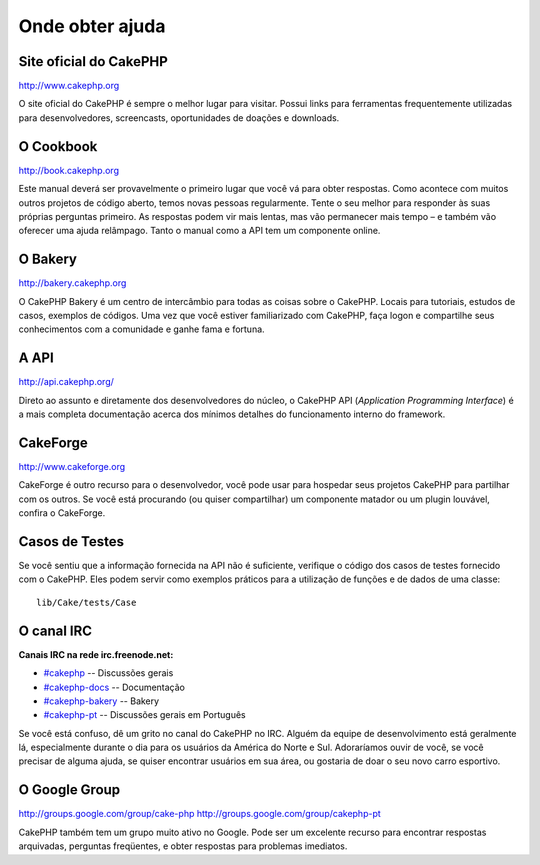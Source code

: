 Onde obter ajuda
################

Site oficial do CakePHP
=======================

`http://www.cakephp.org <http://www.cakephp.org>`_

O site oficial do CakePHP é sempre o melhor lugar para visitar. Possui links
para ferramentas frequentemente utilizadas para desenvolvedores, screencasts,
oportunidades de doações e downloads.

O Cookbook
==========

`http://book.cakephp.org <http://book.cakephp.org>`_

Este manual deverá ser provavelmente o primeiro lugar que você vá para obter
respostas. Como acontece com muitos outros projetos de código aberto, temos
novas pessoas regularmente. Tente o seu melhor para responder às suas próprias
perguntas primeiro. As respostas podem vir mais lentas, mas vão permanecer mais
tempo – e também vão oferecer uma ajuda relâmpago. Tanto o manual como a API tem
um componente online.

O Bakery
========

`http://bakery.cakephp.org <http://bakery.cakephp.org>`_

O CakePHP Bakery é um centro de intercâmbio para todas as coisas sobre o
CakePHP. Locais para tutoriais, estudos de casos, exemplos de códigos. Uma vez
que você estiver familiarizado com CakePHP, faça logon e compartilhe seus
conhecimentos com a comunidade e ganhe fama e fortuna.

A API
=======

`http://api.cakephp.org/ <http://api.cakephp.org/>`_

Direto ao assunto e diretamente dos desenvolvedores do núcleo, o CakePHP API
(`Application Programming Interface`) é a mais completa documentação acerca dos
mínimos detalhes do funcionamento interno do framework.

CakeForge
=========

`http://www.cakeforge.org <http://www.cakeforge.org>`_

CakeForge é outro recurso para o desenvolvedor, você pode usar para hospedar
seus projetos CakePHP para partilhar com os outros. Se você está procurando
(ou quiser compartilhar) um componente matador ou um plugin louvável, confira o
CakeForge.

Casos de Testes
===============

Se você sentiu que a informação fornecida na API não é suficiente, verifique o
código dos casos de testes fornecido com o CakePHP. Eles podem servir como
exemplos práticos para a utilização de funções e de dados de uma classe::

    lib/Cake/tests/Case

O canal IRC
===========

**Canais IRC na rede irc.freenode.net:**


-  `#cakephp <irc://irc.freenode.net/cakephp>`_ -- Discussões gerais
-  `#cakephp-docs <irc://irc.freenode.net/cakephp-docs>`_ -- Documentação
-  `#cakephp-bakery <irc://irc.freenode.net/cakephp-bakery>`_ -- Bakery
-  `#cakephp-pt <irc://irc.freenode.net/cakephp-bakery>`_ -- Discussões gerais
   em Português

Se você está confuso, dê um grito no canal do CakePHP no IRC. Alguém da equipe
de desenvolvimento está geralmente lá, especialmente durante o dia para os
usuários da América do Norte e Sul. Adoraríamos ouvir de você, se você precisar
de alguma ajuda, se quiser encontrar usuários em sua área, ou gostaria de doar o
seu novo carro esportivo.

O Google Group
==============

`http://groups.google.com/group/cake-php <http://groups.google.com/group/cake-php>`_
`http://groups.google.com/group/cakephp-pt <http://groups.google.com/group/cakephp-pt>`_

CakePHP também tem um grupo muito ativo no Google. Pode ser um excelente recurso
para encontrar respostas arquivadas, perguntas freqüentes, e obter respostas
para problemas imediatos.

